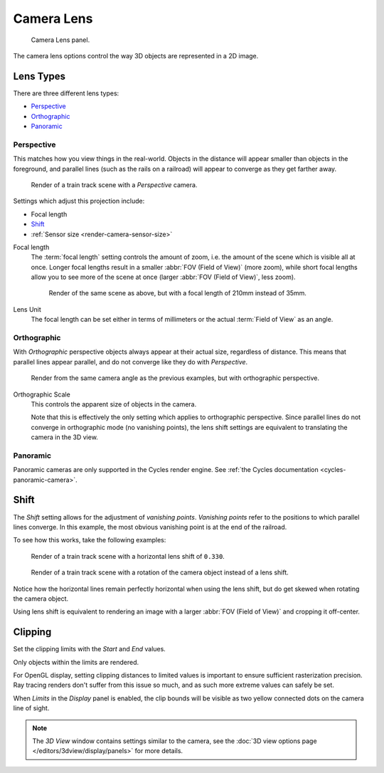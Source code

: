 ***********
Camera Lens
***********

.. figure:: /images/CameraPanel.png
   :width: 270px

   Camera Lens panel.

The camera lens options control the way 3D objects are represented in a 2D image.


Lens Types
==========

There are three different lens types:

- `Perspective`_
- `Orthographic`_
- `Panoramic`_


Perspective
-----------

This matches how you view things in the real-world.
Objects in the distance will appear smaller than objects in the foreground,
and parallel lines (such as the rails on a railroad) will appear to converge as they get farther away.

.. figure:: /images/perspective_perspective_traintracks.jpg

   Render of a train track scene with a *Perspective* camera.

Settings which adjust this projection include:

- Focal length
- `Shift`_
- :ref:`Sensor size <render-camera-sensor-size>`


Focal length
   The :term:`focal length` setting controls the amount of zoom, i.e.
   the amount of the scene which is visible all at once.
   Longer focal lengths result in a smaller :abbr:`FOV (Field of View)` (more zoom),
   while short focal lengths allow you to see more of the scene at once
   (larger :abbr:`FOV (Field of View)`, less zoom).

   .. figure:: /images/perspective_perspective_traintracks_telephoto.jpg

      Render of the same scene as above, but with a focal length of 210mm instead of 35mm.


Lens Unit
   The focal length can be set either in terms of millimeters or the actual :term:`Field of View` as an angle.


Orthographic
------------

With *Orthographic* perspective objects always appear at their actual size, regardless of distance.
This means that parallel lines appear parallel, and do not converge like they do with *Perspective*.

.. figure:: /images/perspective_orthographic_ortho_example.jpg

   Render from the same camera angle as the previous examples, but with orthographic perspective.

Orthographic Scale
   This controls the apparent size of objects in the camera.

   Note that this is effectively the only setting which applies to orthographic perspective.
   Since parallel lines do not converge in orthographic mode (no vanishing points),
   the lens shift settings are equivalent to translating the camera in the 3D view.


Panoramic
---------

Panoramic cameras are only supported in the Cycles render engine.
See :ref:`the Cycles documentation <cycles-panoramic-camera>`.


Shift
=====

The *Shift* setting allows for the adjustment of *vanishing points*.
*Vanishing points* refer to the positions to which parallel lines converge.
In this example, the most obvious vanishing point is at the end of the railroad.

To see how this works, take the following examples:

.. figure:: /images/perspective_perspective_traintracks_lens_shift.jpg

   Render of a train track scene with a horizontal lens shift of ``0.330``.


.. figure:: /images/perspective_perspective_traintracks_camera_rotate.jpg

   Render of a train track scene with a rotation of the camera object instead of a lens shift.


Notice how the horizontal lines remain perfectly horizontal when using the lens shift,
but do get skewed when rotating the camera object.

Using lens shift is equivalent to rendering an image with a larger
:abbr:`FOV (Field of View)` and cropping it off-center.


.. _camera-clipping:

Clipping
========

Set the clipping limits with the *Start* and *End* values.

Only objects within the limits are rendered.

For OpenGL display, setting clipping distances to limited values
is important to ensure sufficient rasterization precision.
Ray tracing renders don't suffer from this issue so much, and as such more extreme values can safely be set.

When *Limits* in the *Display* panel is enabled,
the clip bounds will be visible as two yellow connected dots on the camera line of sight.

.. note::

   The *3D View* window contains settings similar to the camera,
   see the :doc:`3D view options page </editors/3dview/display/panels>` for more details.
